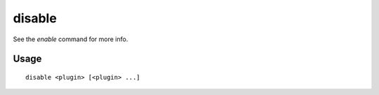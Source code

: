 disable
=======

.. dfhack-tool::
    :summary: Deactivate a DFHack tool that has some persistent effect.
    :tags: dfhack

See the `enable` command for more info.

Usage
-----

::

    disable <plugin> [<plugin> ...]
